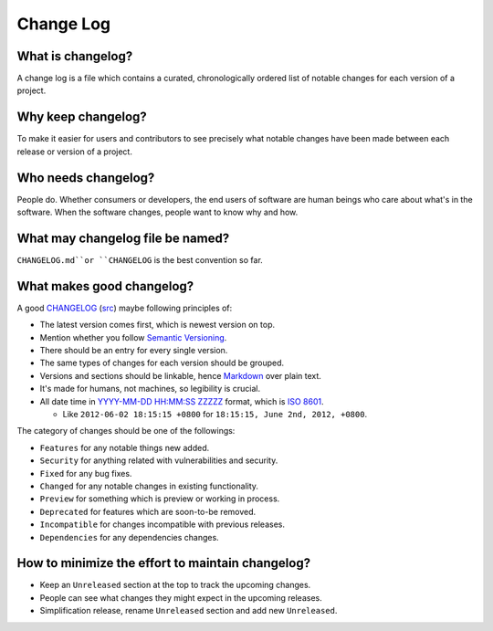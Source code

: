 Change Log
===============================================================================

What is changelog?
-------------------------------------------------------------------------------

A change log is a file which contains a curated, chronologically ordered list
of notable changes for each version of a project.

Why keep changelog?
-------------------------------------------------------------------------------

To make it easier for users and contributors to see precisely what notable
changes have been made between each release or version of a project.

Who needs changelog?
-------------------------------------------------------------------------------

People do. Whether consumers or developers, the end users of software are
human beings who care about what's in the software. When the software changes,
people want to know why and how.

What may changelog file be named?
-------------------------------------------------------------------------------

``CHANGELOG.md``or ``CHANGELOG`` is the best convention so far.

What makes good changelog?
-------------------------------------------------------------------------------

A good `CHANGELOG <examples/CHANGELOG.html>`_ (`src <ChangeLog.md>`_) maybe following principles of:

- The latest version comes first, which is newest version on top.

- Mention whether you follow `Semantic Versioning <http://semver.org/>`_.

- There should be an entry for every single version.

- The same types of changes for each version should be grouped.

- Versions and sections should be linkable, hence `Markdown <https://daringfireball.net/projects/markdown/>`_ over plain text.

- It's made for humans, not machines, so legibility is crucial.

- All date time in `YYYY-MM-DD HH:MM:SS ZZZZZ <https://www.iso.org/iso-8601-date-and-time-format.html>`_
  format, which is `ISO 8601 <http://xkcd.com/1179/>`_.

  * Like ``2012-06-02 18:15:15 +0800`` for ``18:15:15, June 2nd, 2012, +0800``.

The category of changes should be one of the followings:

- ``Features`` for any notable things new added.
- ``Security`` for anything related with vulnerabilities and security.

- ``Fixed`` for any bug fixes.
- ``Changed`` for any notable changes in existing functionality.
- ``Preview`` for something which is preview or working in process.

- ``Deprecated`` for features which are soon-to-be removed.
- ``Incompatible`` for changes incompatible with previous releases.
- ``Dependencies`` for any dependencies changes.

How to minimize the effort to maintain changelog?
-------------------------------------------------------------------------------

- Keep an ``Unreleased`` section at the top to track the upcoming changes.
- People can see what changes they might expect in the upcoming releases.
- Simplification release, rename ``Unreleased`` section and add new ``Unreleased``.
